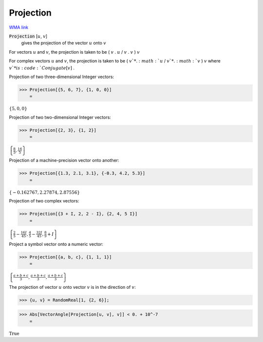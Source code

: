 Projection
==========

`WMA link <https://reference.wolfram.com/language/ref/Projection.html>`_


:code:`Projection` [:math:`u`, :math:`v`]
    gives the projection of the vector :math:`u` onto :math:`v`





For vectors :math:`u` and :math:`v`, the projection is taken to be ( :math:`v` . :math:`u` / :math:`v` . :math:`v` ) :math:`v`

For complex vectors :math:`u` and :math:`v`, the projection is taken to be ( :math:`v`* . :math:`u` / :math:`v`* . :math:`v` ) :math:`v` where :math:`v`* is :code:`Conjugate[v]` .

Projection of two three-dimensional Integer vectors:

>>> Projection[{5, 6, 7}, {1, 0, 0}]
    =

:math:`\left\{5,0,0\right\}`



Projection of two two-dimensional Integer vectors:

>>> Projection[{2, 3}, {1, 2}]
    =

:math:`\left\{\frac{8}{5},\frac{16}{5}\right\}`



Projection of a machine-precision vector onto another:

>>> Projection[{1.3, 2.1, 3.1}, {-0.3, 4.2, 5.3}]
    =

:math:`\left\{-0.162767,2.27874,2.87556\right\}`



Projection of two complex vectors:

>>> Projection[{3 + I, 2, 2 - I}, {2, 4, 5 I}]
    =

:math:`\left\{\frac{2}{5}-\frac{16 I}{45},\frac{4}{5}-\frac{32 I}{45},\frac{8}{9}+I\right\}`



Project a symbol vector onto a numeric vector:

>>> Projection[{a, b, c}, {1, 1, 1}]
    =

:math:`\left\{\frac{a+b+c}{3},\frac{a+b+c}{3},\frac{a+b+c}{3}\right\}`



The projection of vector :math:`u` onto vector :math:`v` is in the direction of :math:`v`:

>>> {u, v} = RandomReal[1, {2, 6}];


>>> Abs[VectorAngle[Projection[u, v], v]] < 0. + 10^-7
    =

:math:`\text{True}`


